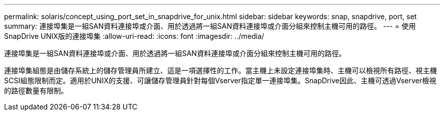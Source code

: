 ---
permalink: solaris/concept_using_port_set_in_snapdrive_for_unix.html 
sidebar: sidebar 
keywords: snap, snapdrive, port, set 
summary: 連接埠集是一組SAN資料連接埠或介面、用於透過將一組SAN資料連接埠或介面分組來控制主機可用的路徑。 
---
= 使用SnapDrive UNIX版的連接埠集
:allow-uri-read: 
:icons: font
:imagesdir: ../media/


[role="lead"]
連接埠集是一組SAN資料連接埠或介面、用於透過將一組SAN資料連接埠或介面分組來控制主機可用的路徑。

連接埠集組態是由儲存系統上的儲存管理員所建立、這是一項選擇性的工作。當主機上未設定連接埠集時、主機可以檢視所有路徑、視主機SCSI組態限制而定。適用於UNIX的支援、可讓儲存管理員針對每個Vserver指定單一連接埠集。SnapDrive因此、主機可透過Vserver檢視的路徑數量有限制。

